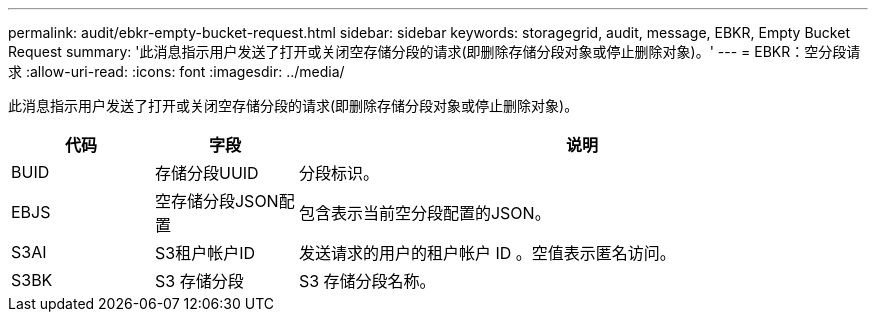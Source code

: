 ---
permalink: audit/ebkr-empty-bucket-request.html 
sidebar: sidebar 
keywords: storagegrid, audit, message, EBKR, Empty Bucket Request 
summary: '此消息指示用户发送了打开或关闭空存储分段的请求(即删除存储分段对象或停止删除对象)。' 
---
= EBKR：空分段请求
:allow-uri-read: 
:icons: font
:imagesdir: ../media/


[role="lead"]
此消息指示用户发送了打开或关闭空存储分段的请求(即删除存储分段对象或停止删除对象)。

[cols="1a,1a,4a"]
|===
| 代码 | 字段 | 说明 


 a| 
BUID
 a| 
存储分段UUID
 a| 
分段标识。



 a| 
EBJS
 a| 
空存储分段JSON配置
 a| 
包含表示当前空分段配置的JSON。



 a| 
S3AI
 a| 
S3租户帐户ID
 a| 
发送请求的用户的租户帐户 ID 。空值表示匿名访问。



 a| 
S3BK
 a| 
S3 存储分段
 a| 
S3 存储分段名称。

|===